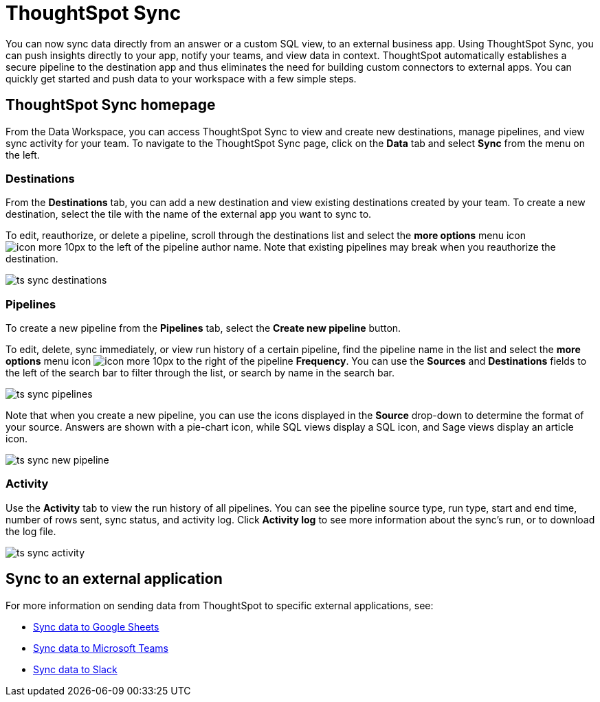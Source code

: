 = ThoughtSpot Sync
:last_updated: 08/26/2022
:linkattrs:
:experimental:
:page-layout: default-cloud
:description: You can use ThoughtSpot Sync to sync data to a third-party business application workspaces such as Slack, Google Sheets, and Microsoft Teams.

You can now sync data directly from an answer or a custom SQL view, to an external business app. Using ThoughtSpot Sync, you can push insights directly to your app, notify your teams, and view data in context. ThoughtSpot automatically establishes a secure pipeline to the destination app and thus eliminates the need for building custom connectors to external apps. You can quickly get started and push data to your workspace with a few simple steps.

== ThoughtSpot Sync homepage

From the Data Workspace, you can access ThoughtSpot Sync to view and create new destinations,
//schedule syncing of output from SQL views or answers,
manage pipelines, and view sync activity for your team. To navigate to the ThoughtSpot Sync page, click on the *Data* tab and select *Sync* from the menu on the left.

=== Destinations

From the *Destinations* tab, you can add a new destination and view existing destinations created by your team. To create a new destination, select the tile with the name of the external app you want to sync to.

To edit, reauthorize, or delete a pipeline, scroll through the destinations list and select the *more options* menu icon image:icon-more-10px.png[] to the left of the pipeline author name. Note that existing pipelines may break when you reauthorize the destination.

image:ts-sync-destinations.png[]

=== Pipelines

To create a new pipeline from the *Pipelines* tab, select the *Create new pipeline* button.

To edit, delete, sync immediately, or view run history of a certain pipeline, find the pipeline name in the list and select the *more options* menu icon image:icon-more-10px.png[] to the right of the pipeline *Frequency*. You can use the *Sources* and *Destinations* fields to the left of the search bar to filter through the list, or search by name in the search bar.

image:ts-sync-pipelines.png[]

Note that when you create a new pipeline, you can use the icons displayed in the *Source* drop-down to determine the format of your source. Answers are shown with a pie-chart icon, while SQL views display a SQL icon, and Sage views display an article icon.

image::ts-sync-new-pipeline.png[]
//update image to get rid of blur

=== Activity

Use the *Activity* tab to view the run history of all pipelines. You can see the pipeline source type, run type, start and end time, number of rows sent, sync status, and activity log. Click *Activity log* to see more information about the sync’s run, or to download the log file.

image:ts-sync-activity.png[]

== Sync to an external application

For more information on sending data from ThoughtSpot to specific external applications, see:

* xref:sync-sheets.adoc[Sync data to Google Sheets]
* xref:sync-ms-teams.adoc[Sync data to Microsoft Teams]
* xref:sync-slack.adoc[Sync data to Slack]